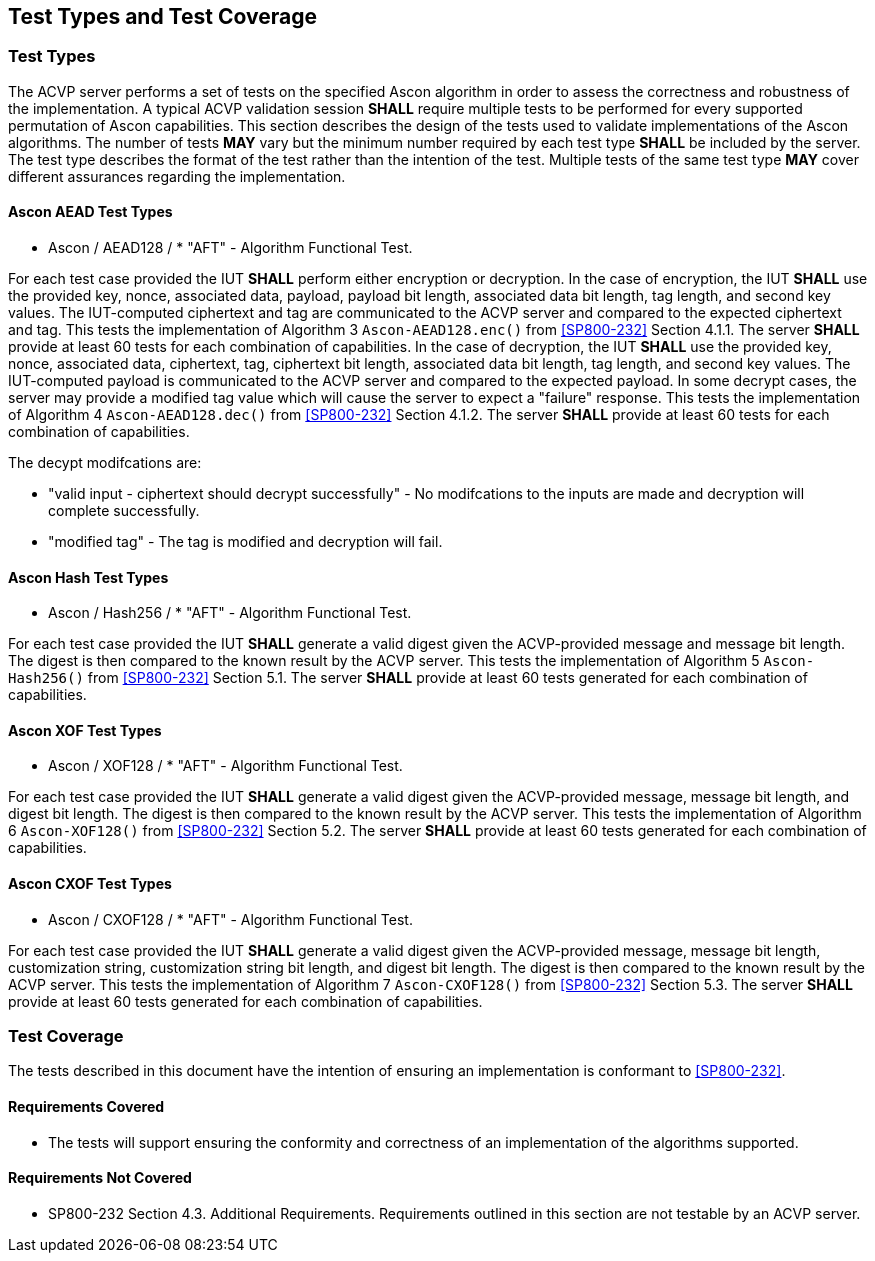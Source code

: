 
[#testtypes]
== Test Types and Test Coverage

[#ttypes]
=== Test Types

The ACVP server performs a set of tests on the specified Ascon algorithm in order to assess the correctness and robustness of the implementation. A typical ACVP validation session *SHALL* require multiple tests to be performed for every supported permutation of Ascon capabilities. This section describes the design of the tests used to validate implementations of the Ascon algorithms. The number of tests *MAY* vary but the minimum number required by each test type *SHALL* be included by the server. The test type describes the format of the test rather than the intention of the test. Multiple tests of the same test type *MAY* cover different assurances regarding the implementation. 

==== Ascon AEAD Test Types

* Ascon / AEAD128 / * "AFT" - Algorithm Functional Test. 

For each test case provided the IUT *SHALL* perform either encryption or decryption. In the case of encryption, the IUT *SHALL* use the provided key, nonce, associated data, payload, payload bit length, associated data bit length, tag length, and second key values. The IUT-computed ciphertext and tag are communicated to the ACVP server and compared to the expected ciphertext and tag. This tests the implementation of Algorithm 3 `Ascon-AEAD128.enc()` from <<SP800-232>> Section 4.1.1. The server *SHALL* provide at least 60 tests for each combination of capabilities. In the case of decryption, the IUT *SHALL* use the provided key, nonce, associated data, ciphertext, tag, ciphertext bit length, associated data bit length, tag length, and second key values. The IUT-computed payload is communicated to the ACVP server and compared to the expected payload. In some decrypt cases, the server may provide a modified tag value which will cause the server to expect a "failure" response. This tests the implementation of Algorithm 4 `Ascon-AEAD128.dec()` from <<SP800-232>> Section 4.1.2. The server *SHALL* provide at least 60 tests for each combination of capabilities.

The decypt modifcations are:

* "valid input - ciphertext should decrypt successfully" - No modifcations to the inputs are made and decryption will complete successfully.

* "modified tag" - The tag is modified and decryption will fail.

==== Ascon Hash Test Types

* Ascon / Hash256 / * "AFT" - Algorithm Functional Test. 

For each test case provided the IUT *SHALL* generate a valid digest given the ACVP-provided message and message bit length. The digest is then compared to the known result by the ACVP server. This tests the implementation of Algorithm 5 `Ascon-Hash256()` from <<SP800-232>> Section 5.1. The server *SHALL* provide at least 60 tests generated for each combination of capabilities.

==== Ascon XOF Test Types

* Ascon / XOF128 / * "AFT" - Algorithm Functional Test. 

For each test case provided the IUT *SHALL* generate a valid digest given the ACVP-provided message, message bit length, and digest bit length. The digest is then compared to the known result by the ACVP server. This tests the implementation of Algorithm 6 `Ascon-XOF128()` from <<SP800-232>> Section 5.2. The server *SHALL* provide at least 60 tests generated for each combination of capabilities.

==== Ascon CXOF Test Types

* Ascon / CXOF128 / * "AFT" - Algorithm Functional Test. 

For each test case provided the IUT *SHALL* generate a valid digest given the ACVP-provided message, message bit length, customization string, customization string bit length, and digest bit length. The digest is then compared to the known result by the ACVP server. This tests the implementation of Algorithm 7 `Ascon-CXOF128()` from <<SP800-232>> Section 5.3. The server *SHALL* provide at least 60 tests generated for each combination of capabilities.

[[test_coverage]]
=== Test Coverage

The tests described in this document have the intention of ensuring an implementation is conformant to <<SP800-232>>.

[[requirements_covered]]
==== Requirements Covered

* The tests will support ensuring the conformity and correctness of an implementation of the algorithms supported. 

[[requirements_not_covered]]
==== Requirements Not Covered

* SP800-232 Section 4.3. Additional Requirements. Requirements outlined in this section are not testable by an ACVP server.
